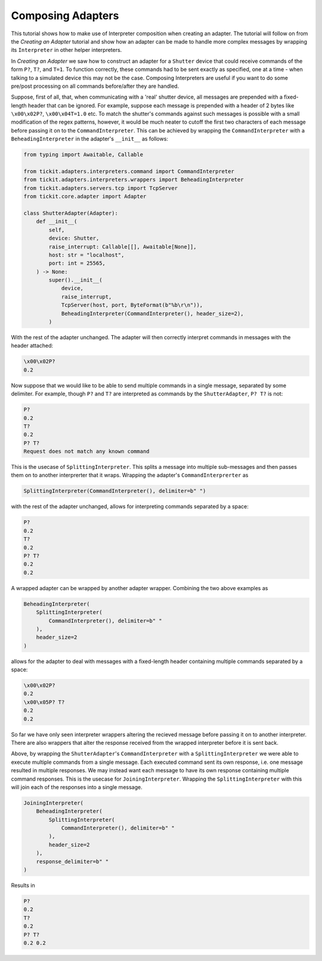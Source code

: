Composing Adapters
==================

This tutorial shows how to make use of Interpreter composition when creating an adapter.
The tutorial will follow on from the `Creating an Adapter` tutorial and show how an 
adapter can be made to handle more complex messages by wrapping its ``Interpreter`` in
other helper interpreters.

.. seealso::
    See the `Creating an Adapter` tutorial for a walk-through of creating a basic
    adapter.

In `Creating an Adapter` we saw how to construct an adapter for a ``Shutter`` device
that could receive commands of the form ``P?``, ``T?``, and ``T=1``. To function correctly,
these commands had to be sent exactly as specified, one at a time - when talking to a
simulated device this may not be the case. Composing Interpreters are useful if you
want to do some pre/post processing on all commands before/after they are handled.

Suppose, first of all, that, when communicating with a 'real' shutter device, all
messages are prepended with a fixed-length header that can be ignored. For example,
suppose each message is prepended with a header of 2 bytes like ``\x00\x02P?``,
``\x00\x04T=1.0`` etc. To match the shutter's commands against such messages is
possible with a small modification of the regex patterns, however, it would be much
neater to cutoff the first two characters of each message before passing it on to the
``CommandInterpreter``. This can be achieved by wrapping the ``CommandInterpreter``
with a ``BeheadingInterpreter`` in the adapter's ``__init__`` as follows:

.. code-block:: python

    from typing import Awaitable, Callable

    from tickit.adapters.interpreters.command import CommandInterpreter
    from tickit.adapters.interpreters.wrappers import BeheadingInterpreter
    from tickit.adapters.servers.tcp import TcpServer
    from tickit.core.adapter import Adapter

    class ShutterAdapter(Adapter):
        def __init__(
            self,
            device: Shutter,
            raise_interrupt: Callable[[], Awaitable[None]],
            host: str = "localhost",
            port: int = 25565,
        ) -> None:
            super().__init__(
                device,
                raise_interrupt,
                TcpServer(host, port, ByteFormat(b"%b\r\n")),
                BeheadingInterpreter(CommandInterpreter(), header_size=2),
            )

With the rest of the adapter unchanged. The adapter will then correctly interpret
commands in messages with the header attached:

.. code-block:: bash

    \x00\x02P?
    0.2

Now suppose that we would like to be able to send multiple commands in a single
message, separated by some delimiter. For example, though ``P?`` and ``T?`` are
interpreted as commands by the ``ShutterAdapter``, ``P? T?`` is not:

.. code-block:: bash

    P?
    0.2
    T?
    0.2
    P? T?
    Request does not match any known command

This is the usecase of ``SplittingInterpreter``. This splits a message into multiple
sub-messages and then passes them on to another interprerter that it wraps. Wrapping
the adapter's ``CommandInterprerter`` as

.. code-block:: python

    SplittingInterpreter(CommandInterpreter(), delimiter=b" ") 
    
with the rest of the adapter unchanged, allows for interpreting commands separated by
a space:

.. code-block:: bash

    P?
    0.2
    T?
    0.2
    P? T?
    0.2
    0.2

A wrapped adapter can be wrapped by another adapter wrapper. Combining the two above
examples as

.. code-block:: python

    BeheadingInterpreter(
        SplittingInterpreter(
            CommandInterpreter(), delimiter=b" "
        ),
        header_size=2
    )

allows for the adapter to deal with messages with a fixed-length header containing
multiple commands separated by a space:

.. code-block:: bash

    \x00\x02P?
    0.2
    \x00\x05P? T?
    0.2
    0.2

So far we have only seen interpreter wrappers altering the recieved message before
passing it on to another interpreter. There are also wrappers that alter the response
received from the wrapped interpreter before it is sent back.

Above, by wrapping the ``ShutterAdapter``'s ``CommandInterpreter`` with a
``SplittingInterpreter`` we were able to execute multiple commands from a single
message. Each executed command sent its own response, i.e. one message resulted in
multiple responses. We may instead want each message to have its own response
containing multiple command responses. This is the usecase for ``JoiningInterpreter``.
Wrapping the ``SplittingInterpreter`` with this will join each of the responses into a
single message.

.. code-block:: python

    JoiningInterpreter(
        BeheadingInterpreter(
            SplittingInterpreter(
                CommandInterpreter(), delimiter=b" "
            ),
            header_size=2
        ),
        response_delimiter=b" "
    )

Results in

.. code-block:: bash

    P?
    0.2
    T?
    0.2
    P? T?
    0.2 0.2
